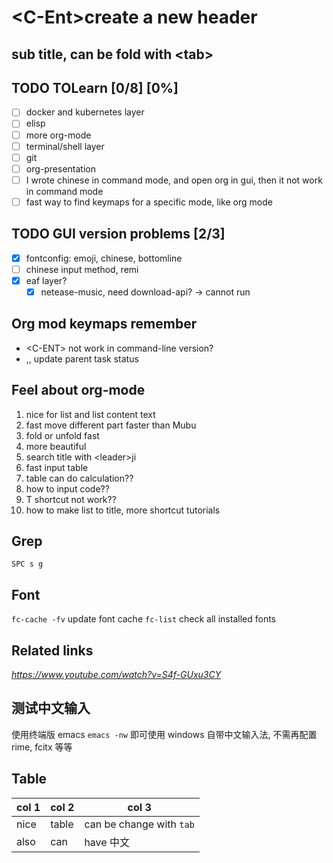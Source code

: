 * <C-Ent>create a new header
** sub title, can be fold with <tab>
** TODO TOLearn [0/8] [0%]
- [ ] docker and kubernetes layer
- [ ] elisp
- [ ] more org-mode
- [ ] terminal/shell layer
- [ ] git
- [ ] org-presentation
- [ ] I wrote chinese in command mode, and open org in gui, then it not work in command mode
- [ ] fast way to find keymaps for a specific mode, like org mode
** TODO GUI version problems [2/3]
- [X] fontconfig: emoji, chinese, bottomline
- [ ] chinese input method, remi
- [X] eaf layer?
  - [X] netease-music, need download-api? -> cannot run
** Org mod keymaps remember
- <C-ENT> not work in command-line version?
- ,, update parent task status
** Feel about org-mode
1. nice for list and list content text
2. fast move different part faster than Mubu
3. fold or unfold fast
4. more beautiful
5. search title with <leader>ji
6. fast input table
7. table can do calculation??
8. how to input code??
9. T shortcut not work??
10. how to make list to title, more shortcut tutorials
** Grep
~SPC s g~
** Font
~fc-cache -fv~ update font cache
~fc-list~ check all installed fonts
** Related links
[[(25) Org mode and Spacemacs: The Absolute Minimum you need to know - YouTube][https://www.youtube.com/watch?v=S4f-GUxu3CY]]
** 测试中文输入
使用终端版 emacs ~emacs -nw~ 即可使用 windows 自带中文输入法, 不需再配置 rime, fcitx 等等
** Table
| col 1 | col 2 | col 3                    |
|-------+-------+--------------------------|
| nice  | table | can be change with ~tab~ |
| also  | can   | have 中文                |

